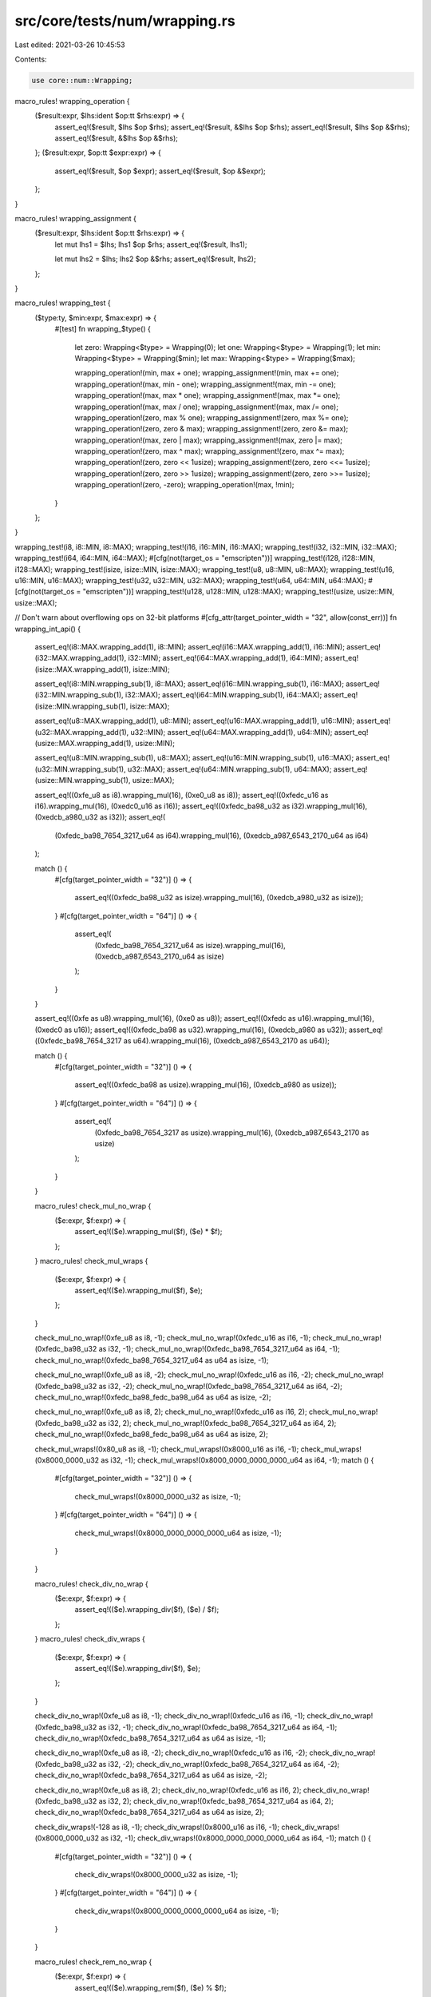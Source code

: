 src/core/tests/num/wrapping.rs
==============================

Last edited: 2021-03-26 10:45:53

Contents:

.. code-block:: rs

    use core::num::Wrapping;

macro_rules! wrapping_operation {
    ($result:expr, $lhs:ident $op:tt $rhs:expr) => {
        assert_eq!($result, $lhs $op $rhs);
        assert_eq!($result, &$lhs $op $rhs);
        assert_eq!($result, $lhs $op &$rhs);
        assert_eq!($result, &$lhs $op &$rhs);
    };
    ($result:expr, $op:tt $expr:expr) => {
        assert_eq!($result, $op $expr);
        assert_eq!($result, $op &$expr);
    };
}

macro_rules! wrapping_assignment {
    ($result:expr, $lhs:ident $op:tt $rhs:expr) => {
        let mut lhs1 = $lhs;
        lhs1 $op $rhs;
        assert_eq!($result, lhs1);

        let mut lhs2 = $lhs;
        lhs2 $op &$rhs;
        assert_eq!($result, lhs2);
    };
}

macro_rules! wrapping_test {
    ($type:ty, $min:expr, $max:expr) => {
        #[test]
        fn wrapping_$type() {
            let zero: Wrapping<$type> = Wrapping(0);
            let one: Wrapping<$type> = Wrapping(1);
            let min: Wrapping<$type> = Wrapping($min);
            let max: Wrapping<$type> = Wrapping($max);

            wrapping_operation!(min, max + one);
            wrapping_assignment!(min, max += one);
            wrapping_operation!(max, min - one);
            wrapping_assignment!(max, min -= one);
            wrapping_operation!(max, max * one);
            wrapping_assignment!(max, max *= one);
            wrapping_operation!(max, max / one);
            wrapping_assignment!(max, max /= one);
            wrapping_operation!(zero, max % one);
            wrapping_assignment!(zero, max %= one);
            wrapping_operation!(zero, zero & max);
            wrapping_assignment!(zero, zero &= max);
            wrapping_operation!(max, zero | max);
            wrapping_assignment!(max, zero |= max);
            wrapping_operation!(zero, max ^ max);
            wrapping_assignment!(zero, max ^= max);
            wrapping_operation!(zero, zero << 1usize);
            wrapping_assignment!(zero, zero <<= 1usize);
            wrapping_operation!(zero, zero >> 1usize);
            wrapping_assignment!(zero, zero >>= 1usize);
            wrapping_operation!(zero, -zero);
            wrapping_operation!(max, !min);
        }
    };
}

wrapping_test!(i8, i8::MIN, i8::MAX);
wrapping_test!(i16, i16::MIN, i16::MAX);
wrapping_test!(i32, i32::MIN, i32::MAX);
wrapping_test!(i64, i64::MIN, i64::MAX);
#[cfg(not(target_os = "emscripten"))]
wrapping_test!(i128, i128::MIN, i128::MAX);
wrapping_test!(isize, isize::MIN, isize::MAX);
wrapping_test!(u8, u8::MIN, u8::MAX);
wrapping_test!(u16, u16::MIN, u16::MAX);
wrapping_test!(u32, u32::MIN, u32::MAX);
wrapping_test!(u64, u64::MIN, u64::MAX);
#[cfg(not(target_os = "emscripten"))]
wrapping_test!(u128, u128::MIN, u128::MAX);
wrapping_test!(usize, usize::MIN, usize::MAX);

// Don't warn about overflowing ops on 32-bit platforms
#[cfg_attr(target_pointer_width = "32", allow(const_err))]
fn wrapping_int_api() {
    assert_eq!(i8::MAX.wrapping_add(1), i8::MIN);
    assert_eq!(i16::MAX.wrapping_add(1), i16::MIN);
    assert_eq!(i32::MAX.wrapping_add(1), i32::MIN);
    assert_eq!(i64::MAX.wrapping_add(1), i64::MIN);
    assert_eq!(isize::MAX.wrapping_add(1), isize::MIN);

    assert_eq!(i8::MIN.wrapping_sub(1), i8::MAX);
    assert_eq!(i16::MIN.wrapping_sub(1), i16::MAX);
    assert_eq!(i32::MIN.wrapping_sub(1), i32::MAX);
    assert_eq!(i64::MIN.wrapping_sub(1), i64::MAX);
    assert_eq!(isize::MIN.wrapping_sub(1), isize::MAX);

    assert_eq!(u8::MAX.wrapping_add(1), u8::MIN);
    assert_eq!(u16::MAX.wrapping_add(1), u16::MIN);
    assert_eq!(u32::MAX.wrapping_add(1), u32::MIN);
    assert_eq!(u64::MAX.wrapping_add(1), u64::MIN);
    assert_eq!(usize::MAX.wrapping_add(1), usize::MIN);

    assert_eq!(u8::MIN.wrapping_sub(1), u8::MAX);
    assert_eq!(u16::MIN.wrapping_sub(1), u16::MAX);
    assert_eq!(u32::MIN.wrapping_sub(1), u32::MAX);
    assert_eq!(u64::MIN.wrapping_sub(1), u64::MAX);
    assert_eq!(usize::MIN.wrapping_sub(1), usize::MAX);

    assert_eq!((0xfe_u8 as i8).wrapping_mul(16), (0xe0_u8 as i8));
    assert_eq!((0xfedc_u16 as i16).wrapping_mul(16), (0xedc0_u16 as i16));
    assert_eq!((0xfedc_ba98_u32 as i32).wrapping_mul(16), (0xedcb_a980_u32 as i32));
    assert_eq!(
        (0xfedc_ba98_7654_3217_u64 as i64).wrapping_mul(16),
        (0xedcb_a987_6543_2170_u64 as i64)
    );

    match () {
        #[cfg(target_pointer_width = "32")]
        () => {
            assert_eq!((0xfedc_ba98_u32 as isize).wrapping_mul(16), (0xedcb_a980_u32 as isize));
        }
        #[cfg(target_pointer_width = "64")]
        () => {
            assert_eq!(
                (0xfedc_ba98_7654_3217_u64 as isize).wrapping_mul(16),
                (0xedcb_a987_6543_2170_u64 as isize)
            );
        }
    }

    assert_eq!((0xfe as u8).wrapping_mul(16), (0xe0 as u8));
    assert_eq!((0xfedc as u16).wrapping_mul(16), (0xedc0 as u16));
    assert_eq!((0xfedc_ba98 as u32).wrapping_mul(16), (0xedcb_a980 as u32));
    assert_eq!((0xfedc_ba98_7654_3217 as u64).wrapping_mul(16), (0xedcb_a987_6543_2170 as u64));

    match () {
        #[cfg(target_pointer_width = "32")]
        () => {
            assert_eq!((0xfedc_ba98 as usize).wrapping_mul(16), (0xedcb_a980 as usize));
        }
        #[cfg(target_pointer_width = "64")]
        () => {
            assert_eq!(
                (0xfedc_ba98_7654_3217 as usize).wrapping_mul(16),
                (0xedcb_a987_6543_2170 as usize)
            );
        }
    }

    macro_rules! check_mul_no_wrap {
        ($e:expr, $f:expr) => {
            assert_eq!(($e).wrapping_mul($f), ($e) * $f);
        };
    }
    macro_rules! check_mul_wraps {
        ($e:expr, $f:expr) => {
            assert_eq!(($e).wrapping_mul($f), $e);
        };
    }

    check_mul_no_wrap!(0xfe_u8 as i8, -1);
    check_mul_no_wrap!(0xfedc_u16 as i16, -1);
    check_mul_no_wrap!(0xfedc_ba98_u32 as i32, -1);
    check_mul_no_wrap!(0xfedc_ba98_7654_3217_u64 as i64, -1);
    check_mul_no_wrap!(0xfedc_ba98_7654_3217_u64 as u64 as isize, -1);

    check_mul_no_wrap!(0xfe_u8 as i8, -2);
    check_mul_no_wrap!(0xfedc_u16 as i16, -2);
    check_mul_no_wrap!(0xfedc_ba98_u32 as i32, -2);
    check_mul_no_wrap!(0xfedc_ba98_7654_3217_u64 as i64, -2);
    check_mul_no_wrap!(0xfedc_ba98_fedc_ba98_u64 as u64 as isize, -2);

    check_mul_no_wrap!(0xfe_u8 as i8, 2);
    check_mul_no_wrap!(0xfedc_u16 as i16, 2);
    check_mul_no_wrap!(0xfedc_ba98_u32 as i32, 2);
    check_mul_no_wrap!(0xfedc_ba98_7654_3217_u64 as i64, 2);
    check_mul_no_wrap!(0xfedc_ba98_fedc_ba98_u64 as u64 as isize, 2);

    check_mul_wraps!(0x80_u8 as i8, -1);
    check_mul_wraps!(0x8000_u16 as i16, -1);
    check_mul_wraps!(0x8000_0000_u32 as i32, -1);
    check_mul_wraps!(0x8000_0000_0000_0000_u64 as i64, -1);
    match () {
        #[cfg(target_pointer_width = "32")]
        () => {
            check_mul_wraps!(0x8000_0000_u32 as isize, -1);
        }
        #[cfg(target_pointer_width = "64")]
        () => {
            check_mul_wraps!(0x8000_0000_0000_0000_u64 as isize, -1);
        }
    }

    macro_rules! check_div_no_wrap {
        ($e:expr, $f:expr) => {
            assert_eq!(($e).wrapping_div($f), ($e) / $f);
        };
    }
    macro_rules! check_div_wraps {
        ($e:expr, $f:expr) => {
            assert_eq!(($e).wrapping_div($f), $e);
        };
    }

    check_div_no_wrap!(0xfe_u8 as i8, -1);
    check_div_no_wrap!(0xfedc_u16 as i16, -1);
    check_div_no_wrap!(0xfedc_ba98_u32 as i32, -1);
    check_div_no_wrap!(0xfedc_ba98_7654_3217_u64 as i64, -1);
    check_div_no_wrap!(0xfedc_ba98_7654_3217_u64 as u64 as isize, -1);

    check_div_no_wrap!(0xfe_u8 as i8, -2);
    check_div_no_wrap!(0xfedc_u16 as i16, -2);
    check_div_no_wrap!(0xfedc_ba98_u32 as i32, -2);
    check_div_no_wrap!(0xfedc_ba98_7654_3217_u64 as i64, -2);
    check_div_no_wrap!(0xfedc_ba98_7654_3217_u64 as u64 as isize, -2);

    check_div_no_wrap!(0xfe_u8 as i8, 2);
    check_div_no_wrap!(0xfedc_u16 as i16, 2);
    check_div_no_wrap!(0xfedc_ba98_u32 as i32, 2);
    check_div_no_wrap!(0xfedc_ba98_7654_3217_u64 as i64, 2);
    check_div_no_wrap!(0xfedc_ba98_7654_3217_u64 as u64 as isize, 2);

    check_div_wraps!(-128 as i8, -1);
    check_div_wraps!(0x8000_u16 as i16, -1);
    check_div_wraps!(0x8000_0000_u32 as i32, -1);
    check_div_wraps!(0x8000_0000_0000_0000_u64 as i64, -1);
    match () {
        #[cfg(target_pointer_width = "32")]
        () => {
            check_div_wraps!(0x8000_0000_u32 as isize, -1);
        }
        #[cfg(target_pointer_width = "64")]
        () => {
            check_div_wraps!(0x8000_0000_0000_0000_u64 as isize, -1);
        }
    }

    macro_rules! check_rem_no_wrap {
        ($e:expr, $f:expr) => {
            assert_eq!(($e).wrapping_rem($f), ($e) % $f);
        };
    }
    macro_rules! check_rem_wraps {
        ($e:expr, $f:expr) => {
            assert_eq!(($e).wrapping_rem($f), 0);
        };
    }

    check_rem_no_wrap!(0xfe_u8 as i8, -1);
    check_rem_no_wrap!(0xfedc_u16 as i16, -1);
    check_rem_no_wrap!(0xfedc_ba98_u32 as i32, -1);
    check_rem_no_wrap!(0xfedc_ba98_7654_3217_u64 as i64, -1);
    check_rem_no_wrap!(0xfedc_ba98_7654_3217_u64 as u64 as isize, -1);

    check_rem_no_wrap!(0xfe_u8 as i8, -2);
    check_rem_no_wrap!(0xfedc_u16 as i16, -2);
    check_rem_no_wrap!(0xfedc_ba98_u32 as i32, -2);
    check_rem_no_wrap!(0xfedc_ba98_7654_3217_u64 as i64, -2);
    check_rem_no_wrap!(0xfedc_ba98_7654_3217_u64 as u64 as isize, -2);

    check_rem_no_wrap!(0xfe_u8 as i8, 2);
    check_rem_no_wrap!(0xfedc_u16 as i16, 2);
    check_rem_no_wrap!(0xfedc_ba98_u32 as i32, 2);
    check_rem_no_wrap!(0xfedc_ba98_7654_3217_u64 as i64, 2);
    check_rem_no_wrap!(0xfedc_ba98_7654_3217_u64 as u64 as isize, 2);

    check_rem_wraps!(0x80_u8 as i8, -1);
    check_rem_wraps!(0x8000_u16 as i16, -1);
    check_rem_wraps!(0x8000_0000_u32 as i32, -1);
    check_rem_wraps!(0x8000_0000_0000_0000_u64 as i64, -1);
    match () {
        #[cfg(target_pointer_width = "32")]
        () => {
            check_rem_wraps!(0x8000_0000_u32 as isize, -1);
        }
        #[cfg(target_pointer_width = "64")]
        () => {
            check_rem_wraps!(0x8000_0000_0000_0000_u64 as isize, -1);
        }
    }

    macro_rules! check_neg_no_wrap {
        ($e:expr) => {
            assert_eq!(($e).wrapping_neg(), -($e));
        };
    }
    macro_rules! check_neg_wraps {
        ($e:expr) => {
            assert_eq!(($e).wrapping_neg(), ($e));
        };
    }

    check_neg_no_wrap!(0xfe_u8 as i8);
    check_neg_no_wrap!(0xfedc_u16 as i16);
    check_neg_no_wrap!(0xfedc_ba98_u32 as i32);
    check_neg_no_wrap!(0xfedc_ba98_7654_3217_u64 as i64);
    check_neg_no_wrap!(0xfedc_ba98_7654_3217_u64 as u64 as isize);

    check_neg_wraps!(0x80_u8 as i8);
    check_neg_wraps!(0x8000_u16 as i16);
    check_neg_wraps!(0x8000_0000_u32 as i32);
    check_neg_wraps!(0x8000_0000_0000_0000_u64 as i64);
    match () {
        #[cfg(target_pointer_width = "32")]
        () => {
            check_neg_wraps!(0x8000_0000_u32 as isize);
        }
        #[cfg(target_pointer_width = "64")]
        () => {
            check_neg_wraps!(0x8000_0000_0000_0000_u64 as isize);
        }
    }
}


